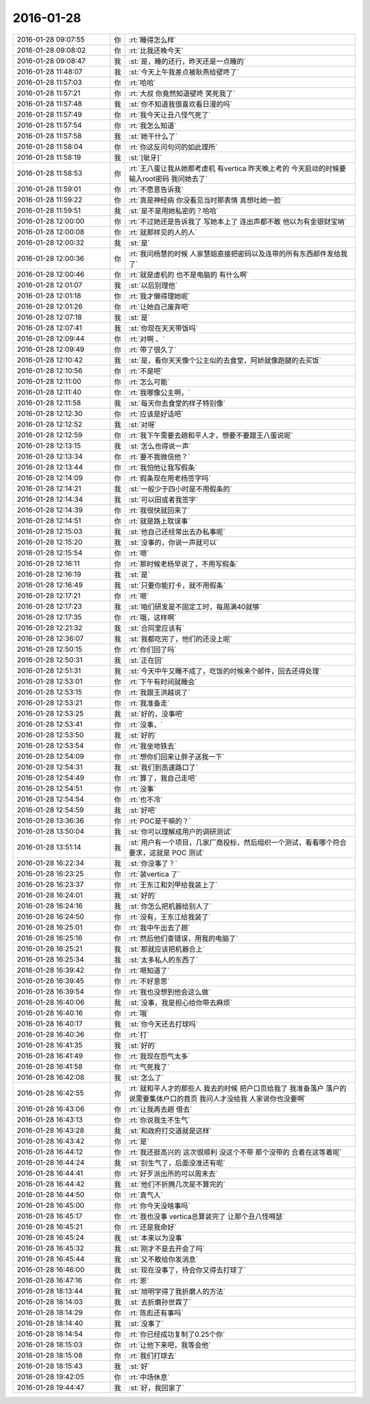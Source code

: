 2016-01-28
-------------

.. list-table::
   :widths: 25, 1, 60

   * - 2016-01-28 09:07:55
     - 你
     - :rt:`睡得怎么样`
   * - 2016-01-28 09:08:02
     - 你
     - :rt:`比我还晚今天`
   * - 2016-01-28 09:08:47
     - 我
     - :st:`是，睡的还行，昨天还是一点睡的`
   * - 2016-01-28 11:48:07
     - 我
     - :st:`今天上午我差点被耿燕给壁咚了`
   * - 2016-01-28 11:57:03
     - 你
     - :rt:`哈哈`
   * - 2016-01-28 11:57:21
     - 你
     - :rt:`大叔 你竟然知道壁咚  笑死我了`
   * - 2016-01-28 11:57:48
     - 我
     - :st:`你不知道我很喜欢看日漫的吗`
   * - 2016-01-28 11:57:49
     - 你
     - :rt:`我今天让丑八怪气死了`
   * - 2016-01-28 11:57:54
     - 你
     - :rt:`我怎么知道`
   * - 2016-01-28 11:57:58
     - 我
     - :st:`她干什么了`
   * - 2016-01-28 11:58:04
     - 你
     - :rt:`你这反问句问的如此理所`
   * - 2016-01-28 11:58:19
     - 我
     - :st:`[呲牙]`
   * - 2016-01-28 11:58:53
     - 你
     - :rt:`王八蛋让我从她那考虚机 有vertica 昨天晚上考的 今天启动的时候要输入root密码 我问她去了`
   * - 2016-01-28 11:59:01
     - 你
     - :rt:`不愿意告诉我`
   * - 2016-01-28 11:59:22
     - 你
     - :rt:`真是神经病 你没看见当时那表情 真想吐她一脸`
   * - 2016-01-28 11:59:51
     - 我
     - :st:`是不是用她私密的？哈哈`
   * - 2016-01-28 12:00:00
     - 你
     - :rt:`不过她还是告诉我了 写她本上了 连出声都不敢 他以为有金银财宝呐`
   * - 2016-01-28 12:00:08
     - 你
     - :rt:`就那样见的人的人`
   * - 2016-01-28 12:00:32
     - 我
     - :st:`是`
   * - 2016-01-28 12:00:36
     - 你
     - :rt:`我问杨慧的时候 人家慧姐直接把密码以及连带的所有东西邮件发给我了`
   * - 2016-01-28 12:00:46
     - 你
     - :rt:`就是虚机的 也不是电脑的 有什么啊`
   * - 2016-01-28 12:01:07
     - 我
     - :st:`以后别理他`
   * - 2016-01-28 12:01:18
     - 你
     - :rt:`我才懒得理她呢`
   * - 2016-01-28 12:01:26
     - 你
     - :rt:`让她自己废弃吧`
   * - 2016-01-28 12:07:18
     - 我
     - :st:`是`
   * - 2016-01-28 12:07:41
     - 我
     - :st:`你现在天天带饭吗`
   * - 2016-01-28 12:09:44
     - 你
     - :rt:`对啊 、`
   * - 2016-01-28 12:09:49
     - 你
     - :rt:`带了很久了`
   * - 2016-01-28 12:10:42
     - 我
     - :st:`是，看你天天像个公主似的去食堂，阿娇就像跑腿的去买饭`
   * - 2016-01-28 12:10:56
     - 你
     - :rt:`不是吧`
   * - 2016-01-28 12:11:00
     - 你
     - :rt:`怎么可能`
   * - 2016-01-28 12:11:40
     - 你
     - :rt:`我哪像公主啊，`
   * - 2016-01-28 12:11:58
     - 我
     - :st:`每天你去食堂的样子特别像`
   * - 2016-01-28 12:12:30
     - 你
     - :rt:`应该是好话吧`
   * - 2016-01-28 12:12:52
     - 我
     - :st:`对呀`
   * - 2016-01-28 12:12:59
     - 你
     - :rt:`我下午需要去趟和平人才，想要不要跟王八蛋说呢`
   * - 2016-01-28 12:13:15
     - 我
     - :st:`怎么也得说一声`
   * - 2016-01-28 12:13:34
     - 你
     - :rt:`要不我微信他？`
   * - 2016-01-28 12:13:44
     - 你
     - :rt:`我怕他让我写假条`
   * - 2016-01-28 12:14:09
     - 你
     - :rt:`假条现在用老杨签字吗`
   * - 2016-01-28 12:14:21
     - 我
     - :st:`一般少于四小时是不用假条的`
   * - 2016-01-28 12:14:34
     - 我
     - :st:`可以田或者我签字`
   * - 2016-01-28 12:14:39
     - 你
     - :rt:`我很快就回来了`
   * - 2016-01-28 12:14:51
     - 你
     - :rt:`就是路上耽误事`
   * - 2016-01-28 12:15:03
     - 我
     - :st:`他自己还经常出去办私事呢`
   * - 2016-01-28 12:15:20
     - 我
     - :st:`没事的，你说一声就可以`
   * - 2016-01-28 12:15:54
     - 你
     - :rt:`嗯`
   * - 2016-01-28 12:16:11
     - 你
     - :rt:`那时候老杨早说了，不用写假条`
   * - 2016-01-28 12:16:19
     - 我
     - :st:`是`
   * - 2016-01-28 12:16:49
     - 我
     - :st:`只要你能打卡，就不用假条`
   * - 2016-01-28 12:17:21
     - 你
     - :rt:`嗯`
   * - 2016-01-28 12:17:23
     - 我
     - :st:`咱们研发是不固定工时，每周满40就够`
   * - 2016-01-28 12:17:35
     - 你
     - :rt:`哦，这样啊`
   * - 2016-01-28 12:21:32
     - 我
     - :st:`合同里应该有`
   * - 2016-01-28 12:36:07
     - 我
     - :st:`我都吃完了，他们的还没上呢`
   * - 2016-01-28 12:50:15
     - 你
     - :rt:`你们回了吗`
   * - 2016-01-28 12:50:31
     - 我
     - :st:`正在回`
   * - 2016-01-28 12:51:31
     - 我
     - :st:`今天中午又睡不成了，吃饭的时候来个邮件，回去还得处理`
   * - 2016-01-28 12:53:01
     - 你
     - :rt:`下午有时间就睡会`
   * - 2016-01-28 12:53:15
     - 你
     - :rt:`我跟王洪越说了`
   * - 2016-01-28 12:53:21
     - 你
     - :rt:`我准备走`
   * - 2016-01-28 12:53:25
     - 我
     - :st:`好的，没事吧`
   * - 2016-01-28 12:53:41
     - 你
     - :rt:`没事，`
   * - 2016-01-28 12:53:50
     - 我
     - :st:`好的`
   * - 2016-01-28 12:53:54
     - 你
     - :rt:`我坐地铁去`
   * - 2016-01-28 12:54:09
     - 你
     - :rt:`想你们回来让胖子送我一下`
   * - 2016-01-28 12:54:31
     - 我
     - :st:`我们到高速路口了`
   * - 2016-01-28 12:54:49
     - 你
     - :rt:`算了，我自己走吧`
   * - 2016-01-28 12:54:51
     - 你
     - :rt:`没事`
   * - 2016-01-28 12:54:54
     - 你
     - :rt:`也不冷`
   * - 2016-01-28 12:54:59
     - 我
     - :st:`好吧`
   * - 2016-01-28 13:36:36
     - 你
     - :rt:`POC是干嘛的？`
   * - 2016-01-28 13:50:04
     - 我
     - :st:`你可以理解成用户的调研测试`
   * - 2016-01-28 13:51:14
     - 我
     - :st:`用户有一个项目，几家厂商投标，然后组织一个测试，看看哪个符合要求，这就是 POC 测试`
   * - 2016-01-28 16:22:34
     - 我
     - :st:`你没事了？`
   * - 2016-01-28 16:23:25
     - 你
     - :rt:`装vertica 了`
   * - 2016-01-28 16:23:37
     - 你
     - :rt:`王东江和刘甲给我装上了`
   * - 2016-01-28 16:24:01
     - 我
     - :st:`好的`
   * - 2016-01-28 16:24:16
     - 我
     - :st:`你怎么把机器给别人了`
   * - 2016-01-28 16:24:50
     - 你
     - :rt:`没有，王东江给我装了`
   * - 2016-01-28 16:25:01
     - 你
     - :rt:`我中午出去了趟`
   * - 2016-01-28 16:25:16
     - 你
     - :rt:`然后他们查错误，用我的电脑了`
   * - 2016-01-28 16:25:21
     - 我
     - :st:`那就应该把机器合上`
   * - 2016-01-28 16:25:34
     - 我
     - :st:`太多私人的东西了`
   * - 2016-01-28 16:39:42
     - 你
     - :rt:`嗯知道了`
   * - 2016-01-28 16:39:45
     - 你
     - :rt:`不好意思`
   * - 2016-01-28 16:39:54
     - 你
     - :rt:`我也没想到他会这么做`
   * - 2016-01-28 16:40:06
     - 我
     - :st:`没事，我是担心给你带去麻烦`
   * - 2016-01-28 16:40:16
     - 你
     - :rt:`哦`
   * - 2016-01-28 16:40:17
     - 我
     - :st:`你今天还去打球吗`
   * - 2016-01-28 16:40:36
     - 你
     - :rt:`打`
   * - 2016-01-28 16:41:35
     - 我
     - :st:`好的`
   * - 2016-01-28 16:41:49
     - 你
     - :rt:`我现在怨气太多`
   * - 2016-01-28 16:41:58
     - 你
     - :rt:`气死我了`
   * - 2016-01-28 16:42:08
     - 我
     - :st:`怎么了`
   * - 2016-01-28 16:42:55
     - 你
     - :rt:`就和平人才的那些人 我去的时候 把户口页给我了 我准备落户 落户的说需要集体户口的首页  我问人才没给我 人家说你也没要啊`
   * - 2016-01-28 16:43:06
     - 你
     - :rt:`让我再去趟 借去`
   * - 2016-01-28 16:43:13
     - 你
     - :rt:`你说我生不生气`
   * - 2016-01-28 16:43:28
     - 我
     - :st:`和政府打交道就是这样`
   * - 2016-01-28 16:43:42
     - 你
     - :rt:`是`
   * - 2016-01-28 16:44:12
     - 你
     - :rt:`我还挺高兴的 这次很顺利 没这个不带 那个没带的 合着在这等着呢`
   * - 2016-01-28 16:44:24
     - 我
     - :st:`别生气了，后面没准还有呢`
   * - 2016-01-28 16:44:41
     - 你
     - :rt:`好歹派出所的可以周末去`
   * - 2016-01-28 16:44:42
     - 我
     - :st:`他们不折腾几次是不算完的`
   * - 2016-01-28 16:44:50
     - 你
     - :rt:`真气人`
   * - 2016-01-28 16:45:00
     - 你
     - :rt:`你今天没啥事吗`
   * - 2016-01-28 16:45:17
     - 你
     - :rt:`我也没事 vertica总算装完了 让那个丑八怪嘚瑟`
   * - 2016-01-28 16:45:21
     - 你
     - :rt:`还是我命好`
   * - 2016-01-28 16:45:24
     - 我
     - :st:`本来以为没事`
   * - 2016-01-28 16:45:32
     - 我
     - :st:`刚才不是去开会了吗`
   * - 2016-01-28 16:45:44
     - 我
     - :st:`又不敢给你发消息`
   * - 2016-01-28 16:46:00
     - 我
     - :st:`现在没事了，待会你又得去打球了`
   * - 2016-01-28 16:47:16
     - 你
     - :rt:`恩`
   * - 2016-01-28 18:13:44
     - 我
     - :st:`旭明学得了我折磨人的方法`
   * - 2016-01-28 18:14:03
     - 我
     - :st:`去折磨孙世霖了`
   * - 2016-01-28 18:14:29
     - 你
     - :rt:`陈彪还有事吗`
   * - 2016-01-28 18:14:40
     - 我
     - :st:`没事了`
   * - 2016-01-28 18:14:54
     - 你
     - :rt:`你已经成功复制了0.25个你`
   * - 2016-01-28 18:15:03
     - 你
     - :rt:`让他下来吧，我等会他`
   * - 2016-01-28 18:15:08
     - 你
     - :rt:`我们打球去`
   * - 2016-01-28 18:15:43
     - 我
     - :st:`好`
   * - 2016-01-28 19:42:05
     - 你
     - :rt:`中场休息`
   * - 2016-01-28 19:44:47
     - 我
     - :st:`好，我回家了`